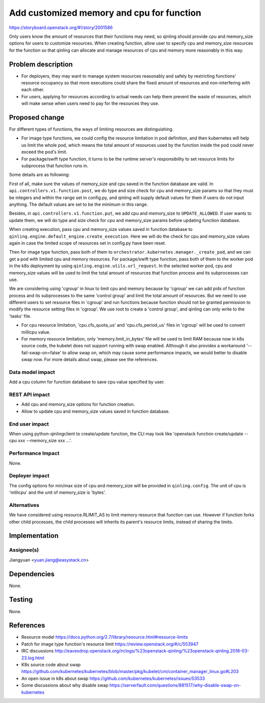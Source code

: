 ..
 This work is licensed under a Creative Commons Attribution 3.0 Unported
 License.

 http://creativecommons.org/licenses/by/3.0/legalcode

==========================================
Add customized memory and cpu for function
==========================================

https://storyboard.openstack.org/#!/story/2001586

Only users know the amount of resources that their functions may need, so
qinling should provide cpu and memory_size options for users to customize
resources. When creating function, allow user to specify cpu and memory_size
resources for the function so that qinling can allocate and manage resources
of cpu and memory more reasonably in this way.


Problem description
===================

- For deployers, they may want to manage system resources reasonably and
  safely by restricting functions' resource occupancy so that more executions
  could share the fixed amount of resources and non-interfering with each
  other.

- For users, applying for resources according to actual needs can help them
  prevent the waste of resources, which will make sense when users need to pay
  for the resources they use.


Proposed change
===============

For different types of functions, the ways of limiting resources are
distinguishing.

- For image type functions, we could config the resource limitation in pod
  definition, and then kubernetes will help us limit the whole pod, which
  means the total amount of resources used by the function inside the pod
  could never exceed the pod's limit.

- For package/swift type function, it turns to be the runtime server's
  responsibility to set resource limits for subprocess that function runs in.

Some details are as following:

First of all, make sure the values of memory_size and cpu saved in the function
database are valid. In ``api.controllers.v1.function.post``, we do type and
size check for cpu and memory_size params so that they must be integers and
within the range set in config.py, and qinling will supply default values for
them if users do not input anything. The default values are set to be the
minimum in this range.

Besides, in ``api.controllers.v1.function.put``, we add cpu and memory_size to
``UPDATE_ALLOWED``. If user wants to update them, we will do type and size
check for cpu and memory_size params before updating function database.

When creating execution, pass cpu and memory_size values saved in function
database to ``qinling.engine.default_engine.create_execution``. Here we will
do the check for cpu and memory_size values again in case the limited scope of
resources set in config.py have been reset.

Then for image type function, pass both of them to
``orchestrator.kubernetes.manager._create_pod``, and we can get a pod with
limited cpu and memory resources. For package/swift type function, pass both of
them to the worker pod in the k8s deployment by using
``qinling.engine.utils.url_request``. In the selected worker pod, cpu and
memory_size values will be used to limit the total amount of resources that
function process and its subprocesses can use.

We are considering using 'cgroup' in linux to limit cpu and memory because by
'cgroup' we can add pids of function process and its subprocesses to the same
'control group' and limit the total amount of resources. But we need to use
different users to set resource files in 'cgroup' and run functions because
function should not be granted permission to modify the resource setting files
in 'cgroup'. We use root to create a 'control group', and qinling can only
write to the 'tasks' file.

- For cpu resource limitation, 'cpu.cfs_quota_us' and 'cpu.cfs_period_us'
  files in 'cgroup' will be used to convert millicpu value.

- For memory resource limitation, only 'memory.limit_in_bytes' file will be
  used to limit RAM because now in k8s source code, the kubelet does not
  support running with swap enabled. Although it also provides a workaround
  '--fail-swap-on=false' to allow swap on, which may cause some performance
  impacts, we would better to disable swap now. For more details about swap,
  please see the references.

Data model impact
-----------------

Add a cpu column for function database to save cpu value specified by user.

REST API impact
---------------

* Add cpu and memory_size options for function creation.

* Allow to update cpu and memory_size values saved in function database.

End user impact
---------------

When using python-qinlingclient to create/update function, the CLI may look
like 'openstack function create/update --cpu xxx --memory_size xxx ...'.

Performance Impact
------------------

None.

Deployer impact
---------------

The config options for min/max size of cpu and memory_size will be provided in
``qinling.config``. The unit of cpu is 'millicpu' and the unit of memory_size
is 'bytes'.

Alternatives
------------

We have considered using resource.RLIMIT_AS to limit memory resource that
function can use. However if function forks other child processes, the child
processes will inherits its parent's resource limits, instead of sharing the
limits.


Implementation
==============

Assignee(s)
-----------

Jiangyuan <yuan.jiang@easystack.cn>


Dependencies
============

None.


Testing
=======

None.


References
==========

* Resource model
  https://docs.python.org/2.7/library/resource.html#resource-limits
* Patch for image type function's resource limit
  https://review.openstack.org/#/c/553947
* IRC discussions
  http://eavesdrop.openstack.org/irclogs/%23openstack-qinling/%23openstack-qinling.2018-03-23.log.html
* K8s source code about swap
  https://github.com/kubernetes/kubernetes/blob/master/pkg/kubelet/cm/container_manager_linux.go#L203
* An open issue in k8s about swap
  https://github.com/kubernetes/kubernetes/issues/53533
* Some discussions about why disable swap
  https://serverfault.com/questions/881517/why-disable-swap-on-kubernetes
